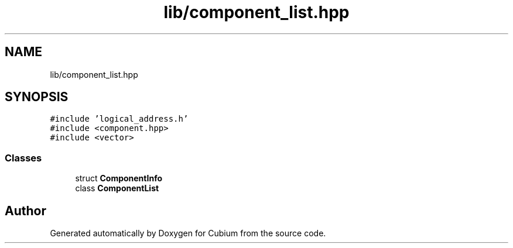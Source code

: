 .TH "lib/component_list.hpp" 3 "Wed Oct 18 2017" "Version 1.5" "Cubium" \" -*- nroff -*-
.ad l
.nh
.SH NAME
lib/component_list.hpp
.SH SYNOPSIS
.br
.PP
\fC#include 'logical_address\&.h'\fP
.br
\fC#include <component\&.hpp>\fP
.br
\fC#include <vector>\fP
.br

.SS "Classes"

.in +1c
.ti -1c
.RI "struct \fBComponentInfo\fP"
.br
.ti -1c
.RI "class \fBComponentList\fP"
.br
.in -1c
.SH "Author"
.PP 
Generated automatically by Doxygen for Cubium from the source code\&.
